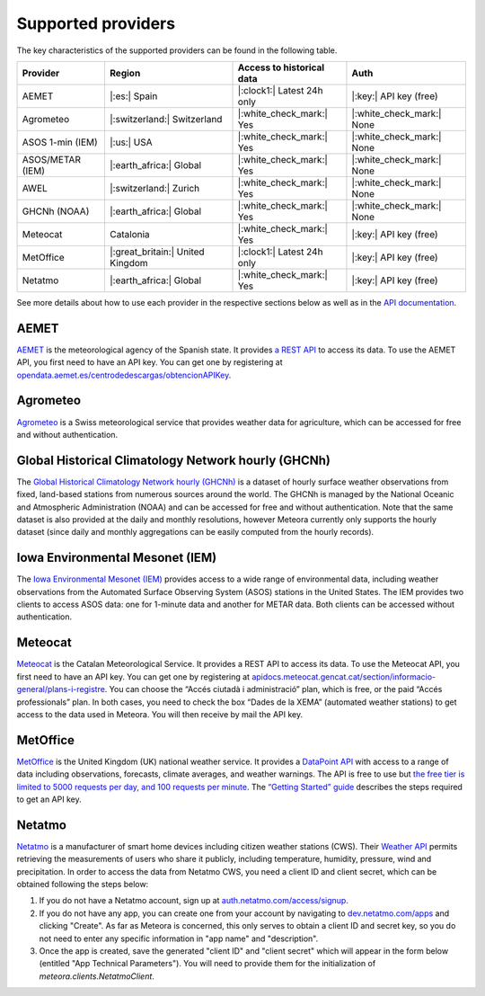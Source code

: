 Supported providers
===================

The key characteristics of the supported providers can be found in the following table.

================ ======================== ========================== =========================
Provider         Region                   Access to historical data  Auth
================ ======================== ========================== =========================
AEMET            |:es:| Spain             |:clock1:| Latest 24h only |:key:| API key (free)
Agrometeo        |:switzerland:|          |:white_check_mark:| Yes   |:white_check_mark:| None
                 Switzerland
ASOS 1-min (IEM) |:us:| USA               |:white_check_mark:| Yes   |:white_check_mark:| None
ASOS/METAR (IEM) |:earth_africa:| Global  |:white_check_mark:| Yes   |:white_check_mark:| None
AWEL             |:switzerland:| Zurich   |:white_check_mark:| Yes   |:white_check_mark:| None
GHCNh (NOAA)     |:earth_africa:| Global  |:white_check_mark:| Yes   |:white_check_mark:| None
Meteocat         Catalonia                |:white_check_mark:| Yes   |:key:| API key (free)
MetOffice        |:great_britain:| United |:clock1:| Latest 24h only |:key:| API key (free)
                 Kingdom
Netatmo          |:earth_africa:| Global  |:white_check_mark:| Yes   |:key:| API key (free)
================ ======================== ========================== =========================

See more details about how to use each provider in the respective sections below as well
as in the `API documentation
<https://meteora.readthedocs.io/en/latest/api.html#available-clients>`__.

AEMET
-----

`AEMET <https://www.aemet.es>`__ is the meteorological agency of the Spanish state. It
provides `a REST API <https://opendata.aemet.es/centrodedescargas/inicio>`__ to access
its data. To use the AEMET API, you first need to have an API key. You can get one by
registering at `opendata.aemet.es/centrodedescargas/obtencionAPIKey
<https://opendata.aemet.es/centrodedescargas/obtencionAPIKey>`__.

Agrometeo
---------

`Agrometeo <https://www.agrometeo.ch>`__ is a Swiss meteorological service that provides
weather data for agriculture, which can be accessed for free and without authentication.

Global Historical Climatology Network hourly (GHCNh)
----------------------------------------------------

The `Global Historical Climatology Network hourly (GHCNh)
<https://www.ncei.noaa.gov/products/global-historical-climatology-network-hourly>`__ is
a dataset of hourly surface weather observations from fixed, land-based stations from
numerous sources around the world. The GHCNh is managed by the National Oceanic and
Atmospheric Administration (NOAA) and can be accessed for free and without
authentication. Note that the same dataset is also provided at the daily and monthly
resolutions, however Meteora currently only supports the hourly dataset (since daily and
monthly aggregations can be easily computed from the hourly records).

Iowa Environmental Mesonet (IEM)
--------------------------------

The `Iowa Environmental Mesonet (IEM) <https://mesonet.agron.iastate.edu>`__ provides
access to a wide range of environmental data, including weather observations from the
Automated Surface Observing System (ASOS) stations in the United States. The IEM
provides two clients to access ASOS data: one for 1-minute data and another for METAR
data. Both clients can be accessed without authentication.

Meteocat
--------

`Meteocat <https://www.meteo.cat>`__ is the Catalan Meteorological Service. It provides
a REST API to access its data. To use the Meteocat API, you first need to have an API
key. You can get one by registering at
`apidocs.meteocat.gencat.cat/section/informacio-general/plans-i-registre
<https://apidocs.meteocat.gencat.cat/section/informacio-general/plans-i-registre>`__.
You can choose the “Accés ciutadà i administració” plan, which is free, or the paid
“Accés professionals” plan. In both cases, you need to check the box “Dades de la XEMA”
(automated weather stations) to get access to the data used in Meteora. You will then
receive by mail the API key.

MetOffice
---------

`MetOffice <https://www.metoffice.gov.uk>`__ is the United Kingdom (UK) national weather
service. It provides a `DataPoint API
<https://www.metoffice.gov.uk/services/data/datapoint>`__ with access to a range of data
including observations, forecasts, climate averages, and weather warnings. The API is
free to use but `the free tier is limited to 5000 requests per day, and 100 requests per
minute
<https://www.metoffice.gov.uk/services/data/datapoint/terms-and-conditions---datapoint>`__.
The `“Getting Started” guide
<https://www.metoffice.gov.uk/services/data/datapoint/getting-started>`__ describes the
steps required to get an API key.

Netatmo
-------

`Netatmo <https://www.netatmo.com>`__ is a manufacturer of smart home devices including
citizen weather stations (CWS). Their `Weather API
<https://dev.netatmo.com/apidocumentation/weather>`__ permits retrieving the
measurements of users who share it publicly, including temperature, humidity, pressure,
wind and precipitation. In order to access the data from Netatmo CWS, you need a client
ID and client secret, which can be obtained following the steps below:

1. If you do not have a Netatmo account, sign up at `auth.netatmo.com/access/signup
   <https://auth.netatmo.com/access/signup>`__.
2. If you do not have any app, you can create one from your account by navigating to
   `dev.netatmo.com/apps <https://dev.netatmo.com/apps>`__ and clicking "Create". As far
   as Meteora is concerned, this only serves to obtain a client ID and secret key, so
   you do not need to enter any specific information in "app name" and "description".
3. Once the app is created, save the generated "client ID" and "client secret" which
   will appear in the form below (entitled "App Technical Parameters"). You will need to
   provide them for the initialization of `meteora.clients.NetatmoClient`.
